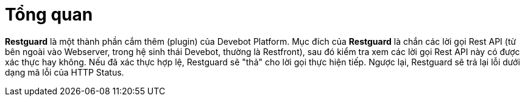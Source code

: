 = Tổng quan

*Restguard* là một thành phần cắm thêm (plugin) của Devebot Platform.
Mục đích của *Restguard* là chắn các lời gọi Rest API (từ bên ngoài vào Webserver, trong hệ sinh thái Devebot, thường là Restfront), sau đó kiểm tra xem các lời gọi Rest API này có được xác thực hay không.
Nếu đã xác thực hợp lệ, Restguard sẽ "thả" cho lời gọi thực hiện tiếp. Ngược lại, Restguard sẽ trả lại lỗi dưới dạng mã lỗi của HTTP Status.

////
////
